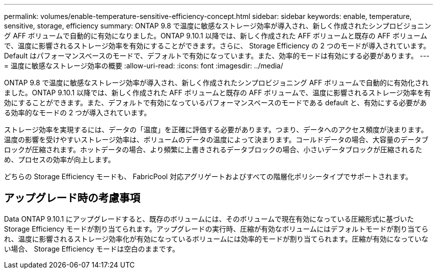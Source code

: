 ---
permalink: volumes/enable-temperature-sensitive-efficiency-concept.html 
sidebar: sidebar 
keywords: enable, temperature, sensitive, storage, efficiency 
summary: ONTAP 9.8 で温度に敏感なストレージ効率が導入され、新しく作成されたシンプロビジョニング AFF ボリュームで自動的に有効になりました。ONTAP 9.10.1 以降では、新しく作成された AFF ボリュームと既存の AFF ボリュームで、温度に影響されるストレージ効率を有効にすることができます。さらに、 Storage Efficiency の 2 つのモードが導入されています。 Default はパフォーマンスベースのモードで、デフォルトで有効になっています。また、効率的モードは有効にする必要があります。 
---
= 温度に敏感なストレージ効率の概要
:allow-uri-read: 
:icons: font
:imagesdir: ../media/


[role="lead"]
ONTAP 9.8 で温度に敏感なストレージ効率が導入され、新しく作成されたシンプロビジョニング AFF ボリュームで自動的に有効化されました。ONTAP 9.10.1 以降では、新しく作成された AFF ボリュームと既存の AFF ボリュームで、温度に影響されるストレージ効率を有効にすることができます。また、デフォルトで有効になっているパフォーマンスベースのモードである default と、有効にする必要がある効率的なモードの 2 つが導入されています。

ストレージ効率を実現するには、データの「温度」を正確に評価する必要があります。つまり、データへのアクセス頻度が決まります。温度の影響を受けやすいストレージ効率は、ボリュームのデータの温度によって決まります。コールドデータの場合、大容量のデータブロックが圧縮されます。ホットデータの場合、より頻繁に上書きされるデータブロックの場合、小さいデータブロックが圧縮されるため、プロセスの効率が向上します。

どちらの Storage Efficiency モードも、 FabricPool 対応アグリゲートおよびすべての階層化ポリシータイプでサポートされます。



== アップグレード時の考慮事項

Data ONTAP 9.10.1 にアップグレードすると、既存のボリュームには、そのボリュームで現在有効になっている圧縮形式に基づいた Storage Efficiency モードが割り当てられます。アップグレードの実行時、圧縮が有効なボリュームにはデフォルトモードが割り当てられ、温度に影響されるストレージ効率化が有効になっているボリュームには効率的モードが割り当てられます。圧縮が有効になっていない場合、 Storage Efficiency モードは空白のままです。
